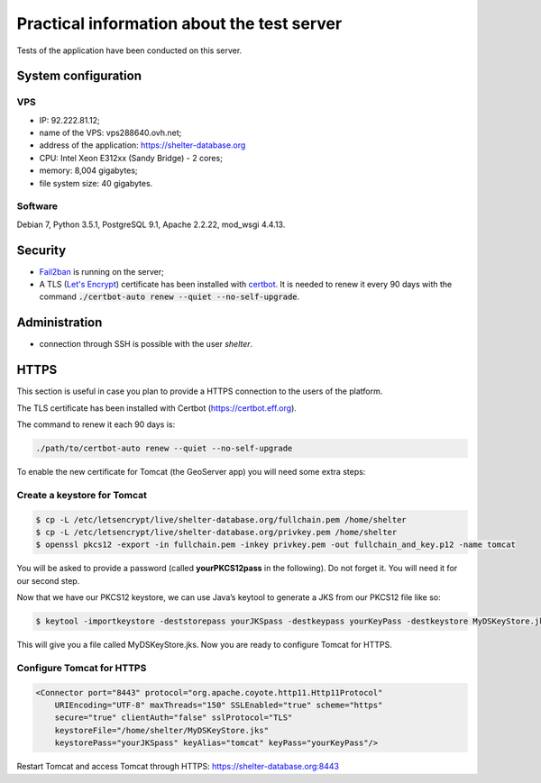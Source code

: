 Practical information about the test server
===========================================

Tests of the application have been conducted on this server.

System configuration
--------------------

VPS
'''

* IP: 92.222.81.12;
* name of the VPS: vps288640.ovh.net;
* address of the application: https://shelter-database.org
* CPU: Intel Xeon E312xx (Sandy Bridge) - 2 cores;
* memory: 8,004 gigabytes;
* file system size: 40 gigabytes.

Software
''''''''

Debian 7, Python 3.5.1, PostgreSQL 9.1, Apache 2.2.22, mod_wsgi 4.4.13.


Security
--------

* `Fail2ban <http://www.fail2ban.org>`_ is running on the server;
* A TLS (`Let's Encrypt <https://letsencrypt.org/>`_) certificate has been
  installed with `certbot <https://certbot.eff.org/>`_. It is needed to renew
  it every 90 days with the command
  :code:`./certbot-auto renew --quiet --no-self-upgrade`.

Administration
---------------

* connection through SSH is possible with the user *shelter*.




HTTPS
-----

This section is useful in case you plan to provide a HTTPS connection to the
users of the platform.

The TLS certificate has been installed with Certbot (https://certbot.eff.org).

The command to renew it each 90 days is:

.. code-block:: shell

    ./path/to/certbot-auto renew --quiet --no-self-upgrade



To enable the new certificate for Tomcat (the GeoServer app) you will need some
extra steps:

Create a keystore for Tomcat
''''''''''''''''''''''''''''

.. code-block:: shell

    $ cp -L /etc/letsencrypt/live/shelter-database.org/fullchain.pem /home/shelter
    $ cp -L /etc/letsencrypt/live/shelter-database.org/privkey.pem /home/shelter
    $ openssl pkcs12 -export -in fullchain.pem -inkey privkey.pem -out fullchain_and_key.p12 -name tomcat


You will be asked to provide a password (called **yourPKCS12pass** in the
following). Do not forget it. You will need it for our second step.

Now that we have our PKCS12 keystore, we can use Java’s keytool to generate a
JKS from our PKCS12 file like so:

.. code-block:: shell

    $ keytool -importkeystore -deststorepass yourJKSpass -destkeypass yourKeyPass -destkeystore MyDSKeyStore.jks -srckeystore fullchain_and_key.p12 -srcstoretype PKCS12 -srcstorepass yourPKCS12pass -alias tomcat


This will give you a file called MyDSKeyStore.jks.
Now you are ready to configure Tomcat for HTTPS.

Configure Tomcat for HTTPS
''''''''''''''''''''''''''

.. code-block:: shell

    <Connector port="8443" protocol="org.apache.coyote.http11.Http11Protocol"
        URIEncoding="UTF-8" maxThreads="150" SSLEnabled="true" scheme="https"
        secure="true" clientAuth="false" sslProtocol="TLS"
        keystoreFile="/home/shelter/MyDSKeyStore.jks"
        keystorePass="yourJKSpass" keyAlias="tomcat" keyPass="yourKeyPass"/>

Restart Tomcat and access Tomcat through HTTPS:
https://shelter-database.org:8443
